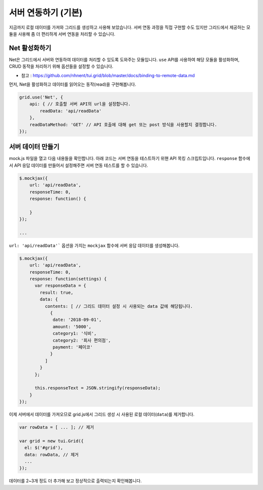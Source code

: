 ##############################
서버 연동하기 (기본)
##############################

지금까지 로컬 데이터를 가져와 그리드를 생성하고 사용해 보았습니다.
서버 연동 과정을 직접 구현할 수도 있지만 그리드에서 제공하는 모듈을 사용해 좀 더 편리하게 서버 연동을 처리할 수 있습니다.


Net 활성화하기
==============================

Net은 그리드에서 서버와 연동하여 데이터를 처리할 수 있도록 도와주는 모듈입니다.
``use`` API를 사용하여 해당 모듈을 활성화하며, CRUD 동작을 처리하기 위해 옵션들을 설정할 수 있습니다.

- 참고 : https://github.com/nhnent/tui.grid/blob/master/docs/binding-to-remote-data.md

먼저, Net을 활성화하고 데이터를 읽어오는 동작(read)을 구현해봅니다.

.. code-block:: javascript

    grid.use('Net', {
        api: { // 호출할 서버 API의 url을 설정합니다.
            readData: 'api/readData'
        },
        readDataMethod: 'GET' // API 호출에 대해 get 또는 post 방식을 사용할지 결정합니다.
    });


서버 데이터 만들기
==============================

mock.js 파일을 열고 다음 내용들을 확인합니다. 아래 코드는 서버 연동을 테스트하기 위핸 API 목킹 스크립트입니다. ``response`` 함수에서 API 응답 데이터를 만들어서 설정해주면 서버 연동 테스트를 할 수 있습니다.

.. code-block:: javascript

    $.mockjax({
        url: 'api/readData',
        responseTime: 0,
        response: function() {

        }
    });

    ...


``url: 'api/readData'``` 옵션을 가지는 ``mockjax`` 함수에 서버 응답 데이터를 생성해봅니다.

.. code-block:: javascript

  $.mockjax({
      url: 'api/readData',
      responseTime: 0,
      response: function(settings) {
        var responseData = {
          result: true,
          data: {
            contents: [ // 그리드 데이터 설정 시 사용되는 data 값에 해당됩니다.
              {
               date: '2018-09-01',
               amount: '5000',
               category1: '식비',
               category2: '회사 편의점',
               payment: '페이코'
              }
            ]
          }
        };

        this.responseText = JSON.stringify(responseData);
      }
  });


이제 서버에서 데이터를 가져오므로 grid.js에서 그리드 생성 시 사용된 로컬 데이터(``data``)를 제거합니다.

.. code-block:: javascript

    var rowData = [ ... ]; // 제거

    var grid = new tui.Grid({
      el: $('#grid'),
      data: rowData, // 제거
      ...
    });


데이터를 2~3개 정도 더 추가해 보고 정상적으로 출력되는지 확인해봅니다.
